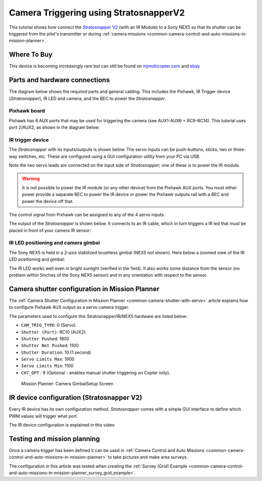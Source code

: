.. _common-camera-trigger-stratosnapperv2:

=======================================
Camera Triggering using StratosnapperV2
=======================================

This tutorial shows how connect the `Stratosnapper V2 <https://www.mjmulticopter.com/strato-snapper-v2.html>`__ (with an IR Module) to a Sony NEX5 so that its shutter can be triggered from the pilot's transmitter or during :ref:`camera missions <common-camera-control-and-auto-missions-in-mission-planner>`.

Where To Buy
============

This device is becoming increasingly rare but can still be found on `mjmulticopter.com <https://www.mjmulticopter.com/strato-snapper-v2.html>`__ and `ebay <https://www.ebay.com/itm/Strato-Snapper-V2-Control-For-Drone-Photography-Camera-Zoom-Or-Switch/312473455984>`__

Parts and hardware connections
==============================

The diagram below shows the required parts and general cabling. This
includes the Pixhawk, IR Trigger device (*Stratosnapper*), IR LED and
camera, and the BEC to power the *Stratosnapper*.

.. image:: ../../../images/generalhwconnectionscheme.jpg
    :target: ../_images/generalhwconnectionscheme.jpg
    :width: 450px

.. image:: ../../../images/Pixhawklargeview.jpg
    :target: ../_images/Pixhawklargeview.jpg
    :width: 450px

Pixhawk board
-------------

Pixhawk has 6 AUX ports that may be used for triggering the camera (see
AUX1-AUX6 = RC9-RC14). This tutorial uses port 2/AUX2, as shown in the
diagram below:

.. image:: ../../../images/Pixhawkdetailview.jpg
    :target: ../_images/Pixhawkdetailview.jpg
    :width: 450px

IR trigger device
-----------------

The *Stratosnapper* with its inputs/outputs is shown below. The servo
inputs can be push-buttons, sticks, two or three-way switches, etc.
These are configured using a GUI configuration utility from your PC via
USB.

.. image:: ../../../images/stratosnapper2cables.jpg
    :target: ../_images/stratosnapper2cables.jpg
    :width: 450px

Note the two servo leads are connected on the input side of
*Stratosnapper*; one of these is to power the IR module.

.. warning::

   It is not possible to power the IR module (or any other device)
   from the Pixhawk AUX ports. You must either power provide a separate BEC
   to power the IR device or power the Pixhawk outputs rail with a BEC and
   power the device off that. 

The control signal from Pixhawk can be assigned to any of the 4 servo
inputs.

.. image:: ../../../images/camera-trigger-stratosnapperv2-pic1.jpg
    :target: ../_images/camera-trigger-stratosnapperv2-pic1.jpg

The output of the *Stratosnapper* is shown below. It connects to an IR
cable, which in turn triggers a IR led that must be placed in front of
your camera IR sensor:

.. image:: ../../../images/camera-trigger-stratosnapperv2-pic2.jpg
    :target: ../_images/camera-trigger-stratosnapperv2-pic2.jpg

IR LED positioning and camera gimbal
------------------------------------

The Sony NEX5 is held in a 2-axis stabilized brushless gimbal (NEX5 not
shown). Here below a zoomed view of the IR LED positioning and gimbal:

.. image:: ../../../images/camera-trigger-stratosnapperv2-mounted.jpg
    :target: ../_images/camera-trigger-stratosnapperv2-mounted.jpg

The IR LED works well even in bright sunlight (verified in the field).
It also works some distance from the sensor (no problem within 5inches
of the Sony NEX5 sensor) and in any orientation with respect to the
sensor.

Camera shutter configuration in Mission Planner
===============================================

The :ref:`Camera Shutter Configuration in Mission Planner <common-camera-shutter-with-servo>` article explains how to
configure Pixhawk AUX output as a servo camera trigger.

The parameters used to configure this Stratosnapper/IR/NEX5 hardware are
listed below:

-  ``CAM_TRIG_TYPE``: 0 (Servo).
-  ``Shutter (Port)``: RC10 (AUX2).
-  ``Shutter Pushed``: 1800
-  ``Shutter Not Pushed``: 1100
-  ``Shutter Duration``: 10 (1 second)
-  ``Servo Limits Max``: 1900
-  ``Servo Limits Min``: 1100
-  ``CH7_OPT`` : 9 (Optional - enables manual shutter triggering on
   Copter only).

.. figure:: ../../../images/missionplannercameragimbalscreen.jpg
   :target: ../_images/missionplannercameragimbalscreen.jpg

   Mission Planner: Camera GimbalSetup Screen

IR device configuration (Stratosnapper V2)
==========================================

Every IR device has its own configuration method. *Stratosnapper* comes
with a simple GUI interface to define which PWM values will trigger what
port.

The IR device configuration is explained in this video

.. vimeo:: 67660032
   :width: 400
   :height: 400

Testing and mission planning
============================

Once a camera trigger has been defined it can be used in :ref:`Camera Control and Auto Missions <common-camera-control-and-auto-missions-in-mission-planner>` to take pictures and make area surveys.

The configuration in this article was tested when creating the :ref:`Survey (Grid) Example <common-camera-control-and-auto-missions-in-mission-planner_survey_grid_example>`.
